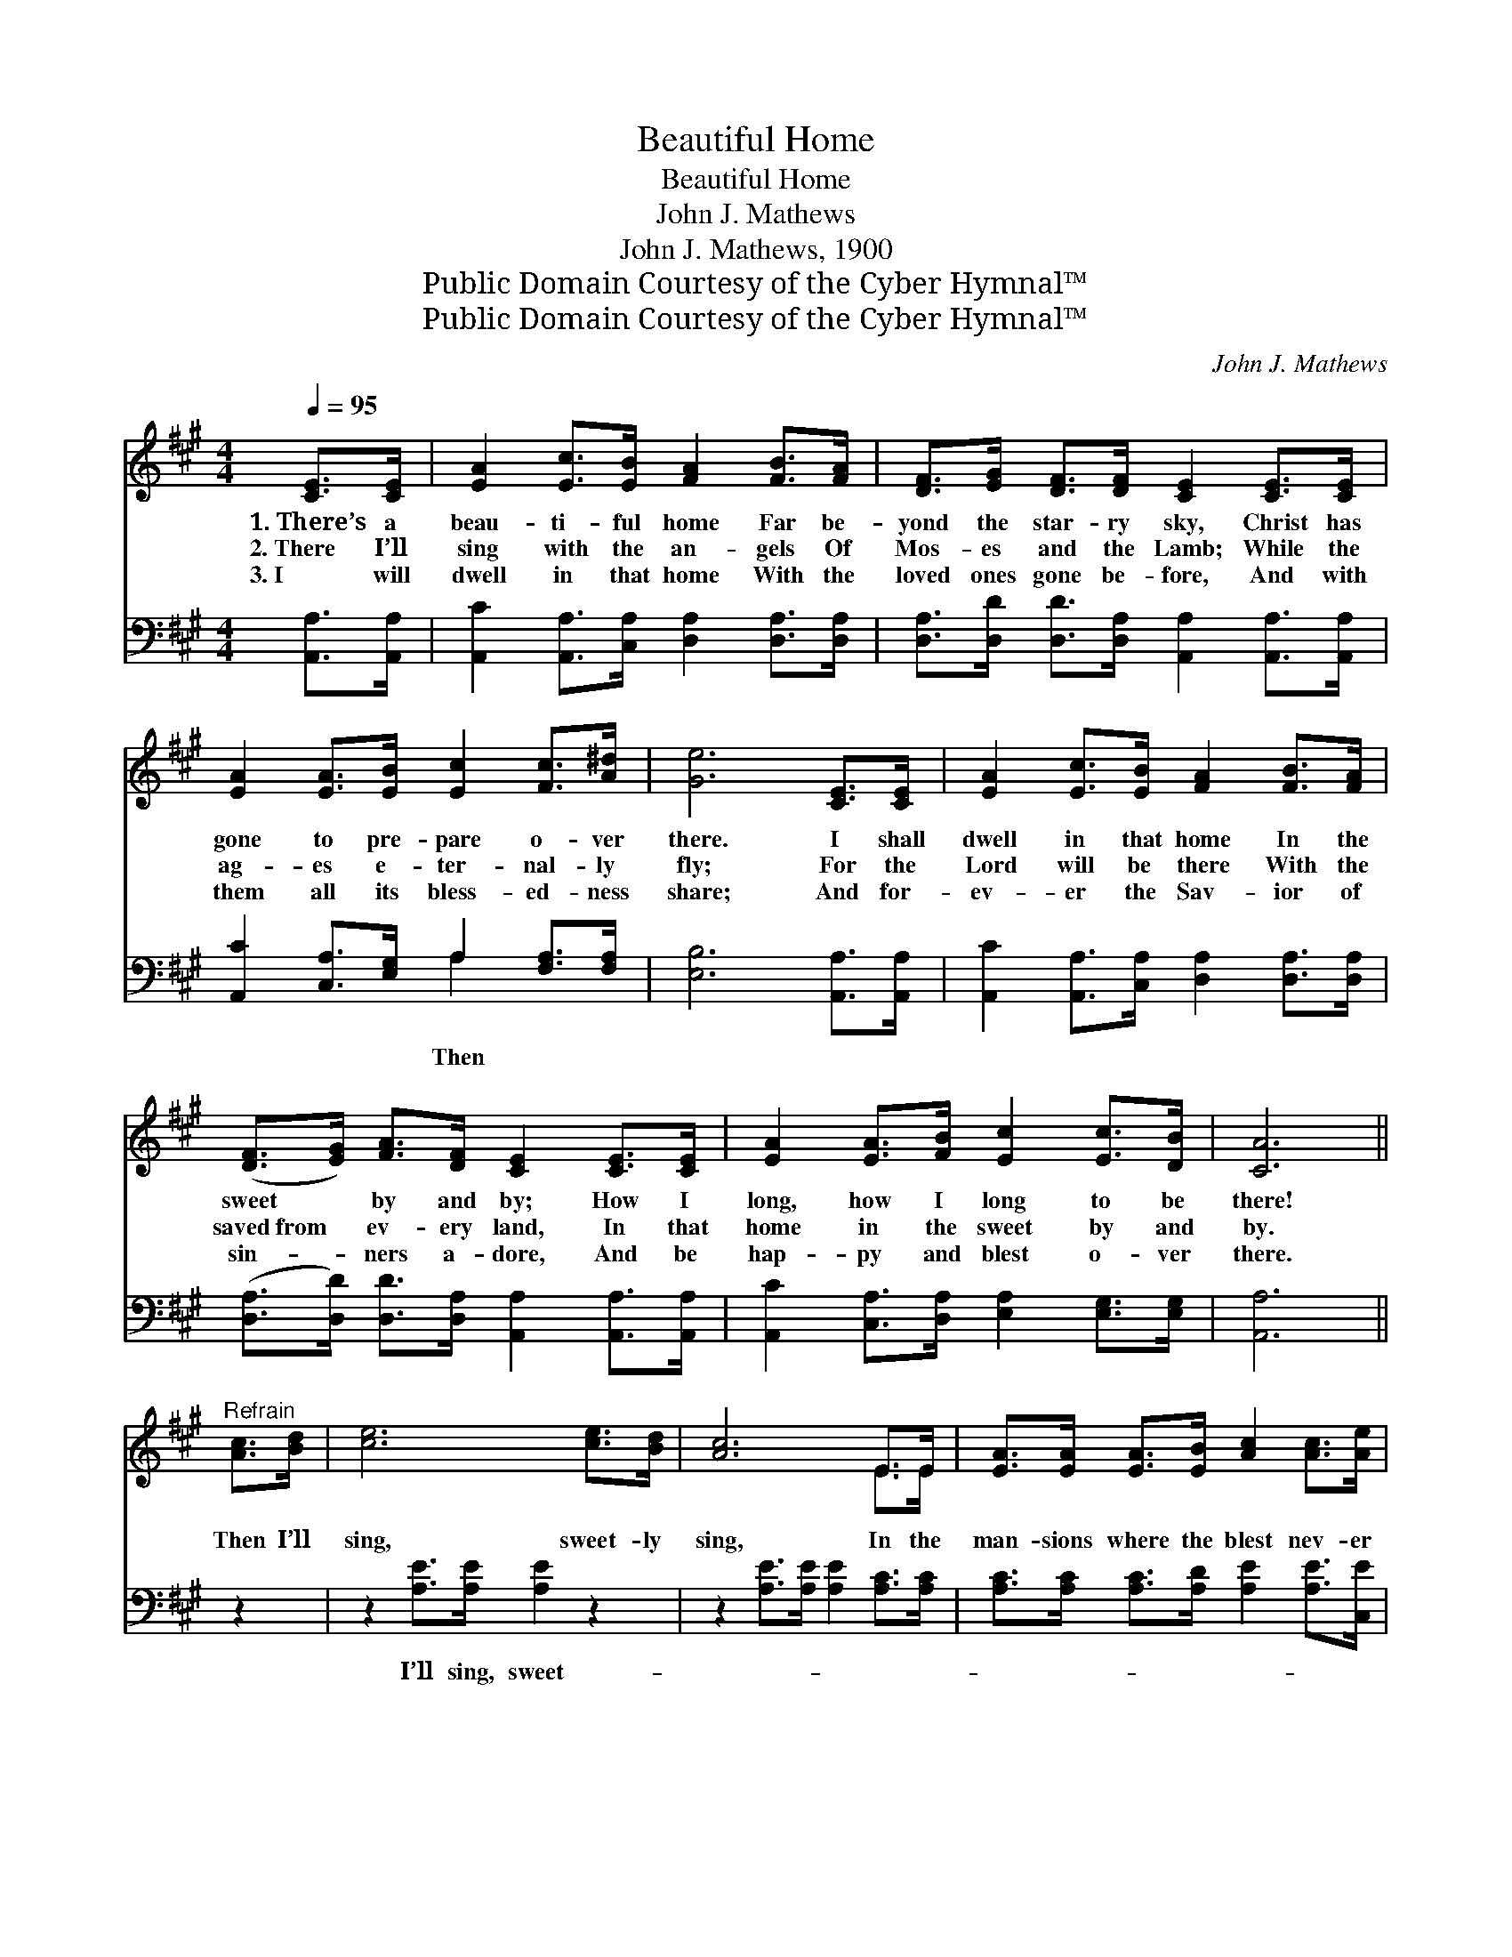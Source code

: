 X:1
T:Beautiful Home
T:Beautiful Home
T:John J. Mathews
T:John J. Mathews, 1900
T:Public Domain Courtesy of the Cyber Hymnal™
T:Public Domain Courtesy of the Cyber Hymnal™
C:John J. Mathews
Z:Public Domain
Z:Courtesy of the Cyber Hymnal™
%%score ( 1 2 ) ( 3 4 )
L:1/8
Q:1/4=95
M:4/4
K:A
V:1 treble 
V:2 treble 
V:3 bass 
V:4 bass 
V:1
 [CE]>[CE] | [EA]2 [Ec]>[EB] [FA]2 [FB]>[FA] | [DF]>[EG] [DF]>[DF] [CE]2 [CE]>[CE] | %3
w: 1.~There’s a|beau- ti- ful home Far be-|yond the star- ry sky, Christ has|
w: 2.~There I’ll|sing with the an- gels Of|Mos- es and the Lamb; While the|
w: 3.~I will|dwell in that home With the|loved ones gone be- fore, And with|
 [EA]2 [EA]>[EB] [Ec]2 [Fc]>[A^d] | [Ge]6 [CE]>[CE] | [EA]2 [Ec]>[EB] [FA]2 [FB]>[FA] | %6
w: gone to pre- pare o- ver|there. I shall|dwell in that home In the|
w: ag- es e- ter- nal- ly|fly; For the|Lord will be there With the|
w: them all its bless- ed- ness|share; And for-|ev- er the Sav- ior of|
 ([DF]>[EG]) [FA]>[DF] [CE]2 [CE]>[CE] | [EA]2 [EA]>[FB] [Ec]2 [Ec]>[DB] | [CA]6 || %9
w: sweet * by and by; How I|long, how I long to be|there!|
w: saved~from * ev- ery land, In that|home in the sweet by and|by.|
w: sin- * ners a- dore, And be|hap- py and blest o- ver|there.|
"^Refrain" [Ac]>[Bd] | [ce]6 [ce]>[Bd] | [Ac]6 E>E | [EA]>[EA] [EA]>[EB] [Ac]2 [Ac]>[Ae] | %13
w: ||||
w: Then I’ll|sing, sweet- ly|sing, In the|man- sions where the blest nev- er|
w: ||||
 [GB]6 [Ac]>[Bd] | [ce]6 [ce]>[Bd] | [Ac]6 E>E | [EA]2 A>[AB] [Ac]2 [Gc]>[GB] | A6 E2 |] %18
w: |||||
w: die; Then I’ll|sing, sweet- ly|sing, In that|home in the sweet by and|by. *|
w: |||||
V:2
 x2 | x8 | x8 | x8 | x8 | x8 | x8 | x8 | x6 || x2 | x8 | x6 E>E | x8 | x8 | x8 | x6 E>E | %16
 x2 A3/2 x9/2 | A2 F>F x4 |] %18
V:3
 [A,,A,]>[A,,A,] | [A,,C]2 [A,,A,]>[C,A,] [D,A,]2 [D,A,]>[D,A,] | %2
w: ||
 [D,A,]>[D,D] [D,D]>[D,A,] [A,,A,]2 [A,,A,]>[A,,A,] | [A,,C]2 [C,A,]>[E,G,] A,2 [F,A,]>[F,A,] | %4
w: |* * * Then * *|
 [E,B,]6 [A,,A,]>[A,,A,] | [A,,C]2 [A,,A,]>[C,A,] [D,A,]2 [D,A,]>[D,A,] | %6
w: ||
 ([D,A,]>[D,D]) [D,D]>[D,A,] [A,,A,]2 [A,,A,]>[A,,A,] | %7
w: |
 [A,,C]2 [C,A,]>[D,A,] [E,A,]2 [E,G,]>[E,G,] | [A,,A,]6 || z2 | z2 [A,E]>[A,E] [A,E]2 z2 | %11
w: |||I’ll sing, sweet-|
 z2 [A,E]>[A,E] [A,E]2 [A,C]>[A,C] | [A,C]>[A,C] [A,C]>[A,D] [A,E]2 [A,E]>[C,E] | %13
w: ||
 [E,E]2 [E,E]>[E,E] [E,E]2 z2 | z2 [A,E]>[A,E] [A,E]2 z2 | z2 [A,E]>[A,E] [A,E]2 [A,C]>[A,C] | %16
w: * ly sing, nev-|er die, by||
 [A,C]2 [F,C]>[F,^D] [E,E]2 [E,E]>[E,=D] | C2 D>D C2 x2 |] %18
w: |* and by *|
V:4
 x2 | x8 | x8 | x4 A,2 x2 | x8 | x8 | x8 | x8 | x6 || x2 | x8 | x8 | x8 | x8 | x8 | x8 | x8 | %17
 [A,,A,]6 x2 |] %18

